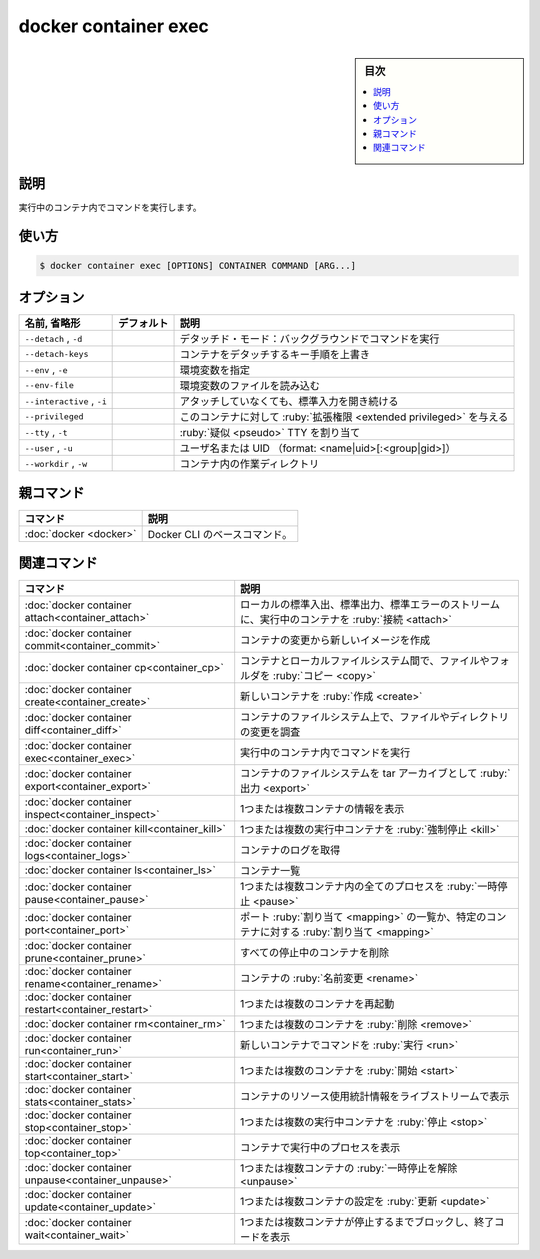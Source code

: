 ﻿.. -*- coding: utf-8 -*-
.. URL: https://docs.docker.com/engine/reference/commandline/container_exec/
.. SOURCE: 
   doc version: 20.10
      https://github.com/docker/docker.github.io/blob/master/engine/reference/commandline/container_exec.md
      https://github.com/docker/docker.github.io/blob/master/_data/engine-cli/docker_container_exec.yaml
.. check date: 2022/03/18
.. Commits on Mar 23, 2018 cb157b3318eac0a652a629ea002778ca3d8fa703
.. -------------------------------------------------------------------

.. docker container exec

=======================================
docker container exec
=======================================

.. seealso:: 

   :doc:`docker exec <exec>`

.. sidebar:: 目次

   .. contents:: 
       :depth: 3
       :local:

.. _container_exec-description:

説明
==========

.. Run a command in a running container

実行中のコンテナ内でコマンドを実行します。

.. _container_exec-usage:

使い方
==========

.. code-block:: bash

   $ docker container exec [OPTIONS] CONTAINER COMMAND [ARG...]

.. _container_exec-options:

オプション
==========

.. list-table::
   :header-rows: 1

   * - 名前, 省略形
     - デフォルト
     - 説明
   * - ``--detach`` , ``-d``
     - 
     - デタッチド・モード：バックグラウンドでコマンドを実行
   * - ``--detach-keys``
     - 
     - コンテナをデタッチするキー手順を上書き
   * - ``--env`` , ``-e``
     - 
     - 環境変数を指定
   * - ``--env-file``
     - 
     - 環境変数のファイルを読み込む
   * - ``--interactive`` , ``-i``
     - 
     - アタッチしていなくても、標準入力を開き続ける
   * - ``--privileged``
     - 
     - このコンテナに対して :ruby:`拡張権限 <extended privileged>` を与える
   * - ``--tty`` , ``-t``
     - 
     - :ruby:`疑似 <pseudo>` TTY を割り当て
   * - ``--user`` , ``-u``
     - 
     - ユーザ名または UID （format: <name|uid>[:<group|gid>]）
   * - ``--workdir`` , ``-w``
     - 
     - コンテナ内の作業ディレクトリ


.. Parent command

親コマンド
==========

.. list-table::
   :header-rows: 1

   * - コマンド
     - 説明
   * - :doc:`docker <docker>`
     - Docker CLI のベースコマンド。


.. Related commands

関連コマンド
====================

.. list-table::
   :header-rows: 1

   * - コマンド
     - 説明
   * - :doc:`docker container attach<container_attach>`
     - ローカルの標準入出、標準出力、標準エラーのストリームに、実行中のコンテナを :ruby:`接続 <attach>`
   * - :doc:`docker container commit<container_commit>`
     - コンテナの変更から新しいイメージを作成
   * - :doc:`docker container cp<container_cp>`
     - コンテナとローカルファイルシステム間で、ファイルやフォルダを :ruby:`コピー <copy>`
   * - :doc:`docker container create<container_create>`
     - 新しいコンテナを :ruby:`作成 <create>`
   * - :doc:`docker container diff<container_diff>`
     - コンテナのファイルシステム上で、ファイルやディレクトリの変更を調査
   * - :doc:`docker container exec<container_exec>`
     - 実行中のコンテナ内でコマンドを実行
   * - :doc:`docker container export<container_export>`
     - コンテナのファイルシステムを tar アーカイブとして :ruby:`出力 <export>`
   * - :doc:`docker container inspect<container_inspect>`
     - 1つまたは複数コンテナの情報を表示
   * - :doc:`docker container kill<container_kill>`
     - 1つまたは複数の実行中コンテナを :ruby:`強制停止 <kill>`
   * - :doc:`docker container logs<container_logs>`
     - コンテナのログを取得
   * - :doc:`docker container ls<container_ls>`
     - コンテナ一覧
   * - :doc:`docker container pause<container_pause>`
     - 1つまたは複数コンテナ内の全てのプロセスを :ruby:`一時停止 <pause>`
   * - :doc:`docker container port<container_port>`
     - ポート :ruby:`割り当て <mapping>` の一覧か、特定のコンテナに対する :ruby:`割り当て <mapping>`
   * - :doc:`docker container prune<container_prune>`
     - すべての停止中のコンテナを削除
   * - :doc:`docker container rename<container_rename>`
     - コンテナの :ruby:`名前変更 <rename>`
   * - :doc:`docker container restart<container_restart>`
     - 1つまたは複数のコンテナを再起動
   * - :doc:`docker container rm<container_rm>`
     - 1つまたは複数のコンテナを :ruby:`削除 <remove>`
   * - :doc:`docker container run<container_run>`
     - 新しいコンテナでコマンドを :ruby:`実行 <run>`
   * - :doc:`docker container start<container_start>`
     - 1つまたは複数のコンテナを :ruby:`開始 <start>`
   * - :doc:`docker container stats<container_stats>`
     - コンテナのリソース使用統計情報をライブストリームで表示
   * - :doc:`docker container stop<container_stop>`
     - 1つまたは複数の実行中コンテナを :ruby:`停止 <stop>`
   * - :doc:`docker container top<container_top>`
     - コンテナで実行中のプロセスを表示
   * - :doc:`docker container unpause<container_unpause>`
     - 1つまたは複数コンテナの :ruby:`一時停止を解除 <unpause>`
   * - :doc:`docker container update<container_update>`
     - 1つまたは複数コンテナの設定を :ruby:`更新 <update>`
   * - :doc:`docker container wait<container_wait>`
     - 1つまたは複数コンテナが停止するまでブロックし、終了コードを表示

.. seealso:: 

   docker container exec
      https://docs.docker.com/engine/reference/commandline/container_exec/
